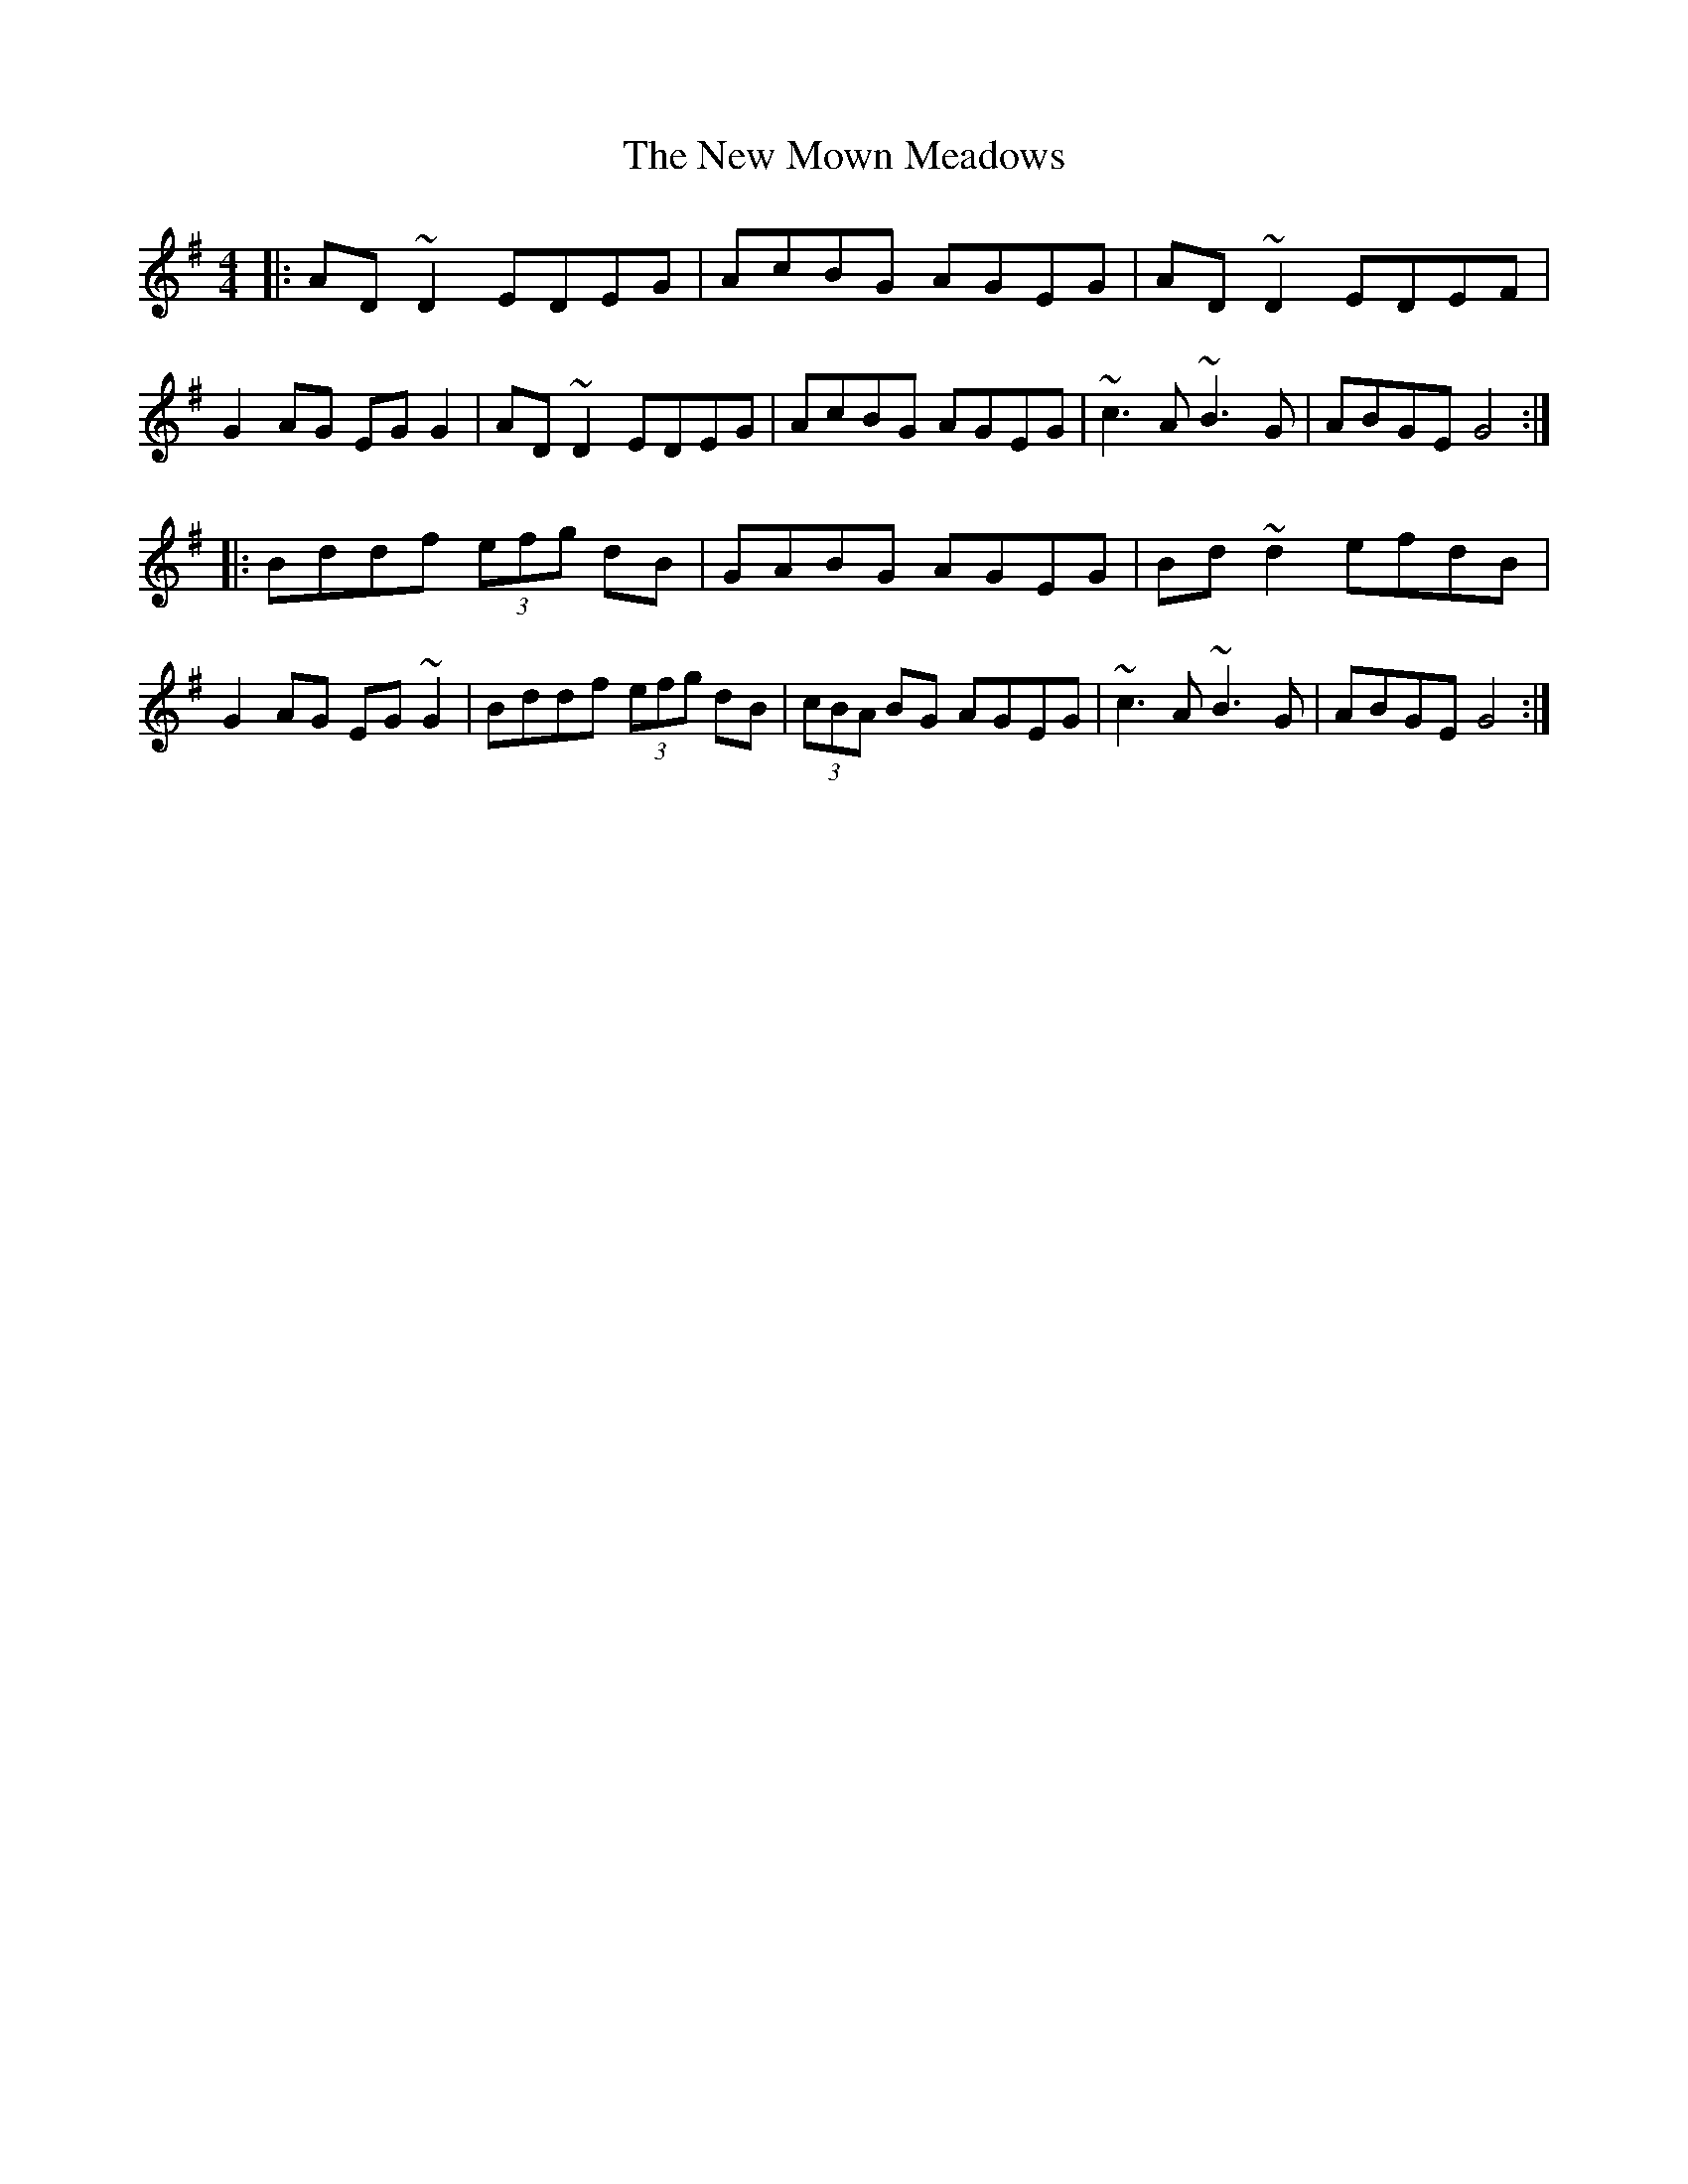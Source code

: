 X: 10
T: The New Mown Meadows
R: reel
S: https://thesession.org/tunes/2706
M: 4/4
L: 1/8
K: G	% ?
|:\
AD~D2 EDEG | AcBG AGEG | AD~D2 EDEF | G2 AG EG G2 |\
AD~D2 EDEG | AcBG AGEG | ~c3 A ~B3 G | ABGE G4 :|
|:\
Bddf (3efg dB | GABG AGEG | Bd~d2 efdB | G2 AG EG~G2 |\
Bddf (3efg dB | (3cBA BG AGEG | ~c3 A ~B3 G | ABGE G4 :|
